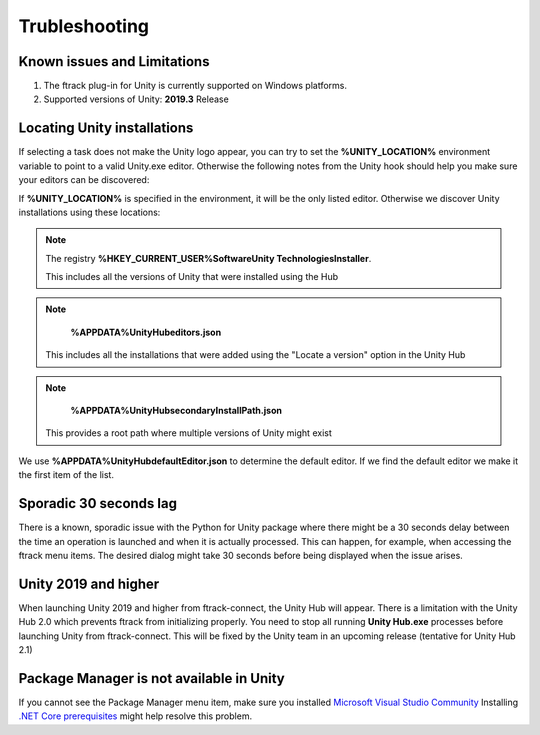 ..
    :copyright: Copyright (c) 2019 ftrack

.. _trubleshooting:


Trubleshooting
==============

Known issues and Limitations
----------------------------

1) The ftrack plug-in for Unity is currently supported on Windows platforms.

2) Supported versions of Unity: **2019.3** Release


Locating Unity installations
----------------------------

If selecting a task does not make the Unity logo appear, you can try to set the 
**%UNITY_LOCATION%** environment variable to point to a valid Unity.exe editor. 
Otherwise the following notes from the Unity hook should help you make sure your 
editors can be discovered:

If **%UNITY_LOCATION%** is specified in the environment, it will be the only 
listed editor. Otherwise we discover Unity installations using these 
locations:

.. note::

    The registry 
    **%HKEY_CURRENT_USER%\Software\Unity Technologies\Installer**.

    This includes all the versions of Unity that were installed using the Hub

.. note::

    **%APPDATA%\UnityHub\editors.json**

   This includes all the installations that were added using the 
   "Locate a version" option in the Unity Hub

.. note::

    **%APPDATA%\UnityHub\secondaryInstallPath.json**

   This provides a root path where multiple versions of Unity might 
   exist
   
We use **%APPDATA%\UnityHub\defaultEditor.json** to determine the default 
editor. If we find the default editor we make it the first item of the 
list. 

Sporadic 30 seconds lag
-----------------------

There is a known, sporadic issue with the Python for Unity package where there
might be a 30 seconds delay between the time an operation is launched and when 
it is actually processed. This can happen, for example, when accessing the ftrack
menu items. The desired dialog might take 30 seconds before being displayed when
the issue arises.

Unity 2019 and higher
---------------------

When launching Unity 2019 and higher from ftrack-connect, the Unity Hub will 
appear. There is a limitation with the Unity Hub 2.0 which prevents ftrack from initializing properly. 
You need to stop all running **Unity Hub.exe** processes before launching Unity from 
ftrack-connect. This will be fixed by the Unity team in an upcoming release 
(tentative for Unity Hub 2.1)

Package Manager is not available in Unity
-----------------------------------------

If you cannot see the Package Manager menu item, make sure you installed 
`Microsoft Visual Studio Community <https://learn.unity.com/tutorial/get-started-with-visual-studio-and-unity>`_
Installing `.NET Core prerequisites <http://go.microsoft.com/fwlink/?LinkID=798306&clcid=0x409>`_
might help resolve this problem.
